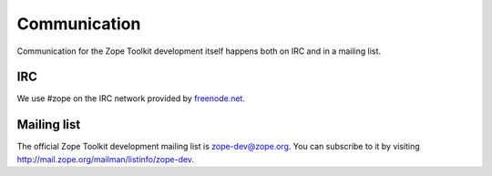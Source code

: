 Communication
=============

Communication for the Zope Toolkit development itself happens both
on IRC and in a mailing list.

IRC
---

We use #zope on the IRC network provided by `freenode.net
<http://www.freenode.net>`_.


.. _mailing-list:


Mailing list
------------

The official Zope Toolkit development mailing list is
zope-dev@zope.org. You can subscribe to it by visiting
http://mail.zope.org/mailman/listinfo/zope-dev.
